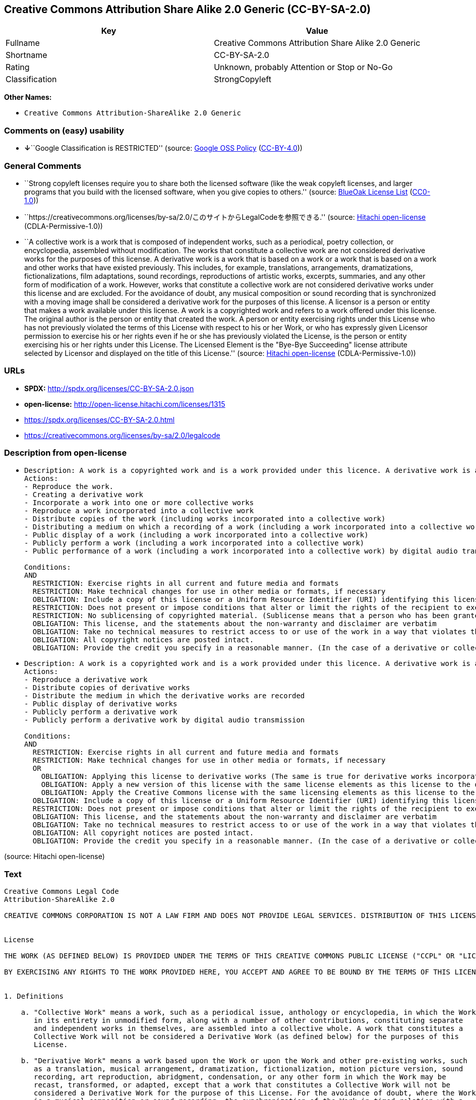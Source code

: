 == Creative Commons Attribution Share Alike 2.0 Generic (CC-BY-SA-2.0)

[cols=",",options="header",]
|===
|Key |Value
|Fullname |Creative Commons Attribution Share Alike 2.0 Generic
|Shortname |CC-BY-SA-2.0
|Rating |Unknown, probably Attention or Stop or No-Go
|Classification |StrongCopyleft
|===

*Other Names:*

* `Creative Commons Attribution-ShareAlike 2.0 Generic`

=== Comments on (easy) usability

* **↓**``Google Classification is RESTRICTED'' (source:
https://opensource.google.com/docs/thirdparty/licenses/[Google OSS
Policy]
(https://creativecommons.org/licenses/by/4.0/legalcode[CC-BY-4.0]))

=== General Comments

* ``Strong copyleft licenses require you to share both the licensed
software (like the weak copyleft licenses, and larger programs that you
build with the licensed software, when you give copies to others.''
(source: https://blueoakcouncil.org/copyleft[BlueOak License List]
(https://raw.githubusercontent.com/blueoakcouncil/blue-oak-list-npm-package/master/LICENSE[CC0-1.0]))
* ``https://creativecommons.org/licenses/by-sa/2.0/このサイトからLegalCodeを参照できる.''
(source: https://github.com/Hitachi/open-license[Hitachi open-license]
(CDLA-Permissive-1.0))
* ``A collective work is a work that is composed of independent works,
such as a periodical, poetry collection, or encyclopedia, assembled
without modification. The works that constitute a collective work are
not considered derivative works for the purposes of this license. A
derivative work is a work that is based on a work or a work that is
based on a work and other works that have existed previously. This
includes, for example, translations, arrangements, dramatizations,
fictionalizations, film adaptations, sound recordings, reproductions of
artistic works, excerpts, summaries, and any other form of modification
of a work. However, works that constitute a collective work are not
considered derivative works under this license and are excluded. For the
avoidance of doubt, any musical composition or sound recording that is
synchronized with a moving image shall be considered a derivative work
for the purposes of this license. A licensor is a person or entity that
makes a work available under this license. A work is a copyrighted work
and refers to a work offered under this license. The original author is
the person or entity that created the work. A person or entity
exercising rights under this License who has not previously violated the
terms of this License with respect to his or her Work, or who has
expressly given Licensor permission to exercise his or her rights even
if he or she has previously violated the License, is the person or
entity exercising his or her rights under this License. The Licensed
Element is the "Bye-Bye Succeeding" license attribute selected by
Licensor and displayed on the title of this License.'' (source:
https://github.com/Hitachi/open-license[Hitachi open-license]
(CDLA-Permissive-1.0))

=== URLs

* *SPDX:* http://spdx.org/licenses/CC-BY-SA-2.0.json
* *open-license:* http://open-license.hitachi.com/licenses/1315
* https://spdx.org/licenses/CC-BY-SA-2.0.html
* https://creativecommons.org/licenses/by-sa/2.0/legalcode

=== Description from open-license

* {blank}
+
....
Description: A work is a copyrighted work and is a work provided under this licence. A derivative work is a work that is based on a copyrighted work or a work that is based on a work and another work that has existed for some time. It includes, for example, translations, arrangements, dramatizations, fictionalizations, film adaptations, sound recordings, reproductions of artistic works, excerpts, summaries and any other form of modification of a work. However, works that constitute a collective work are not considered derivative works under this license and are excluded. For the avoidance of doubt, any music or sound recording that is synchronized with a moving image shall be considered a derivative work for the purposes of this license. A collective work is a work that is composed of independent works, such as periodicals, poetry collections, and encyclopedias, assembled without modification. The works that comprise a collective work shall not be considered derivative works under this license. A work that constitutes a collective work shall not be considered a derivative work under this license. The original author is the person or entity that created the work. A person or entity exercising rights under this License who has never previously violated the terms of this License with respect to his or her work, or who has expressly granted Licensor permission to exercise his or her rights in the past, even if he or she has previously violated the License.
Actions:
- Reproduce the work.
- Creating a derivative work
- Incorporate a work into one or more collective works
- Reproduce a work incorporated into a collective work
- Distribute copies of the work (including works incorporated into a collective work)
- Distributing a medium on which a recording of a work (including a work incorporated into a collective work) is made
- Public display of a work (including a work incorporated into a collective work)
- Publicly perform a work (including a work incorporated into a collective work)
- Public performance of a work (including a work incorporated into a collective work) by digital audio transmission

Conditions:
AND
  RESTRICTION: Exercise rights in all current and future media and formats
  RESTRICTION: Make technical changes for use in other media or formats, if necessary
  OBLIGATION: Include a copy of this license or a Uniform Resource Identifier (URI) identifying this license
  RESTRICTION: Does not present or impose conditions that alter or limit the rights of the recipient to exercise under this license
  RESTRICTION: No sublicensing of copyrighted material. (Sublicense means that a person who has been granted this license re-grants the license so granted to a third party.)
  OBLIGATION: This license, and the statements about the non-warranty and disclaimer are verbatim
  OBLIGATION: Take no technical measures to restrict access to or use of the work in a way that violates this license (The same is true for works incorporated into a collective work. However, this license does not extend to collective works that are different from the works under this license.)
  OBLIGATION: All copyright notices are posted intact.
  OBLIGATION: Provide the credit you specify in a reasonable manner. (In the case of a derivative or collective work, such credit shall appear at least where other similar credits appear, and in a manner that is at least as prominent as other similar credits. The name of the original author (or pseudonym, if applicable); ● The title of the work, if any; ● The URI, if any, that the licensor has listed for the work, to the extent reasonably practicable. However, this does not apply if no copyright notice or license information is mentioned. ● In the case of derivative works, credit for the use of the copyrighted work.)

....
* {blank}
+
....
Description: A work is a copyrighted work and is a work provided under this licence. A derivative work is a work that is based on a copyrighted work or a work that is based on a work and another work that has existed for some time. It includes, for example, translations, arrangements, dramatizations, fictionalizations, film adaptations, sound recordings, reproductions of artistic works, excerpts, summaries and any other form of modification of a work. However, works that constitute a collective work are not considered derivative works under this license and are excluded. For the avoidance of doubt, any music or sound recording that is synchronized with a moving image shall be considered a derivative work for the purposes of this license. A collective work is a work that is composed of independent works, such as periodicals, poetry collections, and encyclopedias, assembled without modification. The works that comprise a collective work shall not be considered derivative works under this license. A work that constitutes a collective work shall not be considered a derivative work under this license. The original author is the person or entity that created the work. A person or entity exercising rights under this License who has not previously violated the terms of this License with respect to his or her work, or who has expressly given Licensor permission to exercise his or her rights even if he or she has previously violated the License. The License Element is the license attribute, "Attribution-ShareAlike (BY-SA)," as selected by Licensor and displayed on the title of this License.
Actions:
- Reproduce a derivative work
- Distribute copies of derivative works
- Distribute the medium in which the derivative works are recorded
- Public display of derivative works
- Publicly perform a derivative work
- Publicly perform a derivative work by digital audio transmission

Conditions:
AND
  RESTRICTION: Exercise rights in all current and future media and formats
  RESTRICTION: Make technical changes for use in other media or formats, if necessary
  OR
    OBLIGATION: Applying this license to derivative works (The same is true for derivative works incorporated into a collective work. However, the license applicable to the derivative work does not affect a collective work that is different from the derivative work itself, which is subject to the license applicable to the derivative work.)
    OBLIGATION: Apply a new version of this license with the same license elements as this license to the derivative works. (The same is true for derivative works incorporated into a collective work. However, the license applicable to the derivative work does not affect a collective work that is different from the derivative work itself, which is subject to the license applicable to the derivative work.)
    OBLIGATION: Apply the Creative Commons license with the same licensing elements as this license to the derivative works. (The same is true for derivative works incorporated into a collective work. However, the license applicable to the derivative work does not affect a collective work that is different from the derivative work itself, which is subject to the license applicable to the derivative work.)
  OBLIGATION: Include a copy of this license or a Uniform Resource Identifier (URI) identifying this license
  RESTRICTION: Does not present or impose conditions that alter or limit the rights of the recipient to exercise under this license
  OBLIGATION: This license, and the statements about the non-warranty and disclaimer are verbatim
  OBLIGATION: Take no technical measures to restrict access to or use of the work in a way that violates this license (The same is true for works incorporated into a collective work. However, this license does not extend to collective works that are different from the works under this license.)
  OBLIGATION: All copyright notices are posted intact.
  OBLIGATION: Provide the credit you specify in a reasonable manner. (In the case of a derivative or collective work, such credit shall appear at least where other similar credits appear, and in a manner that is at least as prominent as other similar credits. The name of the original author (or pseudonym, if applicable); ● The title of the work, if any; ● The URI, if any, that the licensor has listed for the work, to the extent reasonably practicable. However, this does not apply if no copyright notice or license information is mentioned. ● In the case of derivative works, credit for the use of the copyrighted work.)

....

(source: Hitachi open-license)

=== Text

....
Creative Commons Legal Code
Attribution-ShareAlike 2.0

CREATIVE COMMONS CORPORATION IS NOT A LAW FIRM AND DOES NOT PROVIDE LEGAL SERVICES. DISTRIBUTION OF THIS LICENSE DOES NOT CREATE AN ATTORNEY-CLIENT RELATIONSHIP. CREATIVE COMMONS PROVIDES THIS INFORMATION ON AN "AS-IS" BASIS. CREATIVE COMMONS MAKES NO WARRANTIES REGARDING THE INFORMATION PROVIDED, AND DISCLAIMS LIABILITY FOR DAMAGES RESULTING FROM ITS USE.


License

THE WORK (AS DEFINED BELOW) IS PROVIDED UNDER THE TERMS OF THIS CREATIVE COMMONS PUBLIC LICENSE ("CCPL" OR "LICENSE"). THE WORK IS PROTECTED BY COPYRIGHT AND/OR OTHER APPLICABLE LAW. ANY USE OF THE WORK OTHER THAN AS AUTHORIZED UNDER THIS LICENSE OR COPYRIGHT LAW IS PROHIBITED.

BY EXERCISING ANY RIGHTS TO THE WORK PROVIDED HERE, YOU ACCEPT AND AGREE TO BE BOUND BY THE TERMS OF THIS LICENSE. THE LICENSOR GRANTS YOU THE RIGHTS CONTAINED HERE IN CONSIDERATION OF YOUR ACCEPTANCE OF SUCH TERMS AND CONDITIONS. 


1. Definitions

    a. "Collective Work" means a work, such as a periodical issue, anthology or encyclopedia, in which the Work 
       in its entirety in unmodified form, along with a number of other contributions, constituting separate 
       and independent works in themselves, are assembled into a collective whole. A work that constitutes a 
       Collective Work will not be considered a Derivative Work (as defined below) for the purposes of this 
       License.

    b. "Derivative Work" means a work based upon the Work or upon the Work and other pre-existing works, such 
       as a translation, musical arrangement, dramatization, fictionalization, motion picture version, sound 
       recording, art reproduction, abridgment, condensation, or any other form in which the Work may be 
       recast, transformed, or adapted, except that a work that constitutes a Collective Work will not be 
       considered a Derivative Work for the purpose of this License. For the avoidance of doubt, where the Work 
       is a musical composition or sound recording, the synchronization of the Work in timed-relation with a 
       moving image ("synching") will be considered a Derivative Work for the purpose of this License.

    c. "Licensor" means the individual or entity that offers the Work under the terms of this License.

    d. "Original Author" means the individual or entity who created the Work.

    e. "Work" means the copyrightable work of authorship offered under the terms of this License.

    f. "You" means an individual or entity exercising rights under this License who has not previously violated 
       the terms of this License with respect to the Work, or who has received express permission from the 
       Licensor to exercise rights under this License despite a previous violation.

    g. "License Elements" means the following high-level license attributes as selected by Licensor and 
       indicated in the title of this License: Attribution, ShareAlike.

2. Fair Use Rights. Nothing in this license is intended to reduce, limit, or restrict any rights arising from fair use, first sale or other limitations on the exclusive rights of the copyright owner under copyright law or other applicable laws.

3. License Grant. Subject to the terms and conditions of this License, Licensor hereby grants You a worldwide, royalty-free, non-exclusive, perpetual (for the duration of the applicable copyright) license to exercise the rights in the Work as stated below:

    a. to reproduce the Work, to incorporate the Work into one or more Collective Works, and to reproduce 
       the Work as incorporated in the Collective Works;

    b. to create and reproduce Derivative Works;

    c. to distribute copies or phonorecords of, display publicly, perform publicly, and perform publicly 
       by means of a digital audio transmission the Work including as incorporated in Collective Works;

    d. to distribute copies or phonorecords of, display publicly, perform publicly, and perform publicly 
       by means of a digital audio transmission Derivative Works.

    e. For the avoidance of doubt, where the work is a musical composition:

         i. Performance Royalties Under Blanket Licenses. Licensor waives the exclusive right to collect, 
            whether individually or via a performance rights society (e.g. ASCAP, BMI, SESAC), royalties 
            for the public performance or public digital performance (e.g. webcast) of the Work.

        ii. Mechanical Rights and Statutory Royalties. Licensor waives the exclusive right to collect, 
            whether individually or via a music rights society or designated agent (e.g. Harry Fox Agency), 
            royalties for any phonorecord You create from the Work ("cover version") and distribute, 
            subject to the compulsory license created by 17 USC Section 115 of the US Copyright Act (or 
            the equivalent in other jurisdictions).

    f. Webcasting Rights and Statutory Royalties. For the avoidance of doubt, where the Work is a sound 
       recording, Licensor waives the exclusive right to collect, whether individually or 
       via a performance-rights society (e.g. SoundExchange), royalties for the public digital performance 
       (e.g. webcast) of the Work, subject to the compulsory license created by 17 USC Section 114 of 
       the US Copyright Act (or the equivalent in other jurisdictions).

The above rights may be exercised in all media and formats whether now known or hereafter devised. The above rights include the right to make such modifications as are technically necessary to exercise the rights in other media and formats. All rights not expressly granted by Licensor are hereby reserved.

4. Restrictions.The license granted in Section 3 above is expressly made subject to and limited by the following restrictions:

    a. You may distribute, publicly display, publicly perform, or publicly digitally perform the Work only 
       under the terms of this License, and You must include a copy of, or the Uniform Resource Identifier for, 
       this License with every copy or phonorecord of the Work You distribute, publicly display, publicly 
       perform, or publicly digitally perform. You may not offer or impose any terms on the Work that alter 
       or restrict the terms of this License or the recipients' exercise of the rights granted hereunder. 
       You may not sublicense the Work. You must keep intact all notices that refer to this License and 
       to the disclaimer of warranties. You may not distribute, publicly display, publicly perform, 
       or publicly digitally perform the Work with any technological measures that control access or use 
       of the Work in a manner inconsistent with the terms of this License Agreement. The above applies 
       to the Work as incorporated in a Collective Work, but this does not require the Collective Work 
       apart from the Work itself to be made subject to the terms of this License. If You create a Collective 
       Work, upon notice from any Licensor You must, to the extent practicable, remove from the Collective Work 
       any reference to such Licensor or the Original Author, as requested. If You create a Derivative Work, 
       upon notice from any Licensor You must, to the extent practicable, remove from the Derivative Work 
       any reference to such Licensor or the Original Author, as requested.

    b. You may distribute, publicly display, publicly perform, or publicly digitally perform a Derivative Work 
       only under the terms of this License, a later version of this License with the same License Elements 
       as this License, or a Creative Commons iCommons license that contains the same License Elements 
       as this License (e.g. Attribution-ShareAlike 2.0 Japan). You must include a copy of, or the Uniform 
       Resource Identifier for, this License or other license specified in the previous sentence with every 
       copy or phonorecord of each Derivative Work You distribute, publicly display, publicly perform, 
       or publicly digitally perform. You may not offer or impose any terms on the Derivative Works that 
       alter or restrict the terms of this License or the recipients' exercise of the rights granted hereunder, 
       and You must keep intact all notices that refer to this License and to the disclaimer of warranties. 
       You may not distribute, publicly display, publicly perform, or publicly digitally perform the Derivative 
       Work with any technological measures that control access or use of the Work in a manner inconsistent 
       with the terms of this License Agreement. The above applies to the Derivative Work as incorporated 
       in a Collective Work, but this does not require the Collective Work apart from the Derivative Work 
       itself to be made subject to the terms of this License.

    c. If you distribute, publicly display, publicly perform, or publicly digitally perform the Work or any 
       Derivative Works or Collective Works, You must keep intact all copyright notices for the Work and give 
       the Original Author credit reasonable to the medium or means You are utilizing by conveying the name 
       (or pseudonym if applicable) of the Original Author if supplied; the title of the Work if supplied; 
       to the extent reasonably practicable, the Uniform Resource Identifier, if any, that Licensor specifies 
       to be associated with the Work, unless such URI does not refer to the copyright notice or licensing 
       information for the Work; and in the case of a Derivative Work, a credit identifying the use of the Work 
       in the Derivative Work (e.g., "French translation of the Work by Original Author," or "Screenplay based 
       on original Work by Original Author"). Such credit may be implemented in any reasonable manner; 
       provided, however, that in the case of a Derivative Work or Collective Work, at a minimum such credit 
       will appear where any other comparable authorship credit appears and in a manner at least as prominent 
       as such other comparable authorship credit.

5. Representations, Warranties and Disclaimer

UNLESS OTHERWISE AGREED TO BY THE PARTIES IN WRITING, LICENSOR OFFERS THE WORK AS-IS AND MAKES NO REPRESENTATIONS OR WARRANTIES OF ANY KIND CONCERNING THE MATERIALS, EXPRESS, IMPLIED, STATUTORY OR OTHERWISE, INCLUDING, WITHOUT LIMITATION, WARRANTIES OF TITLE, MERCHANTIBILITY, FITNESS FOR A PARTICULAR PURPOSE, NONINFRINGEMENT, OR THE ABSENCE OF LATENT OR OTHER DEFECTS, ACCURACY, OR THE PRESENCE OF ABSENCE OF ERRORS, WHETHER OR NOT DISCOVERABLE. SOME JURISDICTIONS DO NOT ALLOW THE EXCLUSION OF IMPLIED WARRANTIES, SO SUCH EXCLUSION MAY NOT APPLY TO YOU.

6. Limitation on Liability. EXCEPT TO THE EXTENT REQUIRED BY APPLICABLE LAW, IN NO EVENT WILL LICENSOR BE LIABLE TO YOU ON ANY LEGAL THEORY FOR ANY SPECIAL, INCIDENTAL, CONSEQUENTIAL, PUNITIVE OR EXEMPLARY DAMAGES ARISING OUT OF THIS LICENSE OR THE USE OF THE WORK, EVEN IF LICENSOR HAS BEEN ADVISED OF THE POSSIBILITY OF SUCH DAMAGES.

7. Termination

    a. This License and the rights granted hereunder will terminate automatically upon any breach by You 
       of the terms of this License. Individuals or entities who have received Derivative Works or Collective 
       Works from You under this License, however, will not have their licenses terminated provided 
       such individuals or entities remain in full compliance with those licenses. Sections 1, 2, 5, 6, 7, 
       and 8 will survive any termination of this License.

    b. Subject to the above terms and conditions, the license granted here is perpetual (for the duration 
       of the applicable copyright in the Work). Notwithstanding the above, Licensor reserves the right 
       to release the Work under different license terms or to stop distributing the Work at any time; 
       provided, however that any such election will not serve to withdraw this License (or any other license 
       that has been, or is required to be, granted under the terms of this License), and this License will 
       continue in full force and effect unless terminated as stated above.

8. Miscellaneous

    a. Each time You distribute or publicly digitally perform the Work or a Collective Work, the Licensor 
       offers to the recipient a license to the Work on the same terms and conditions as the license granted 
       to You under this License.

    b. Each time You distribute or publicly digitally perform a Derivative Work, Licensor offers to 
       the recipient a license to the original Work on the same terms and conditions as the license granted 
       to You under this License.

    c. If any provision of this License is invalid or unenforceable under applicable law, it shall not affect 
       the validity or enforceability of the remainder of the terms of this License, and without further action 
       by the parties to this agreement, such provision shall be reformed to the minimum extent necessary 
       to make such provision valid and enforceable.

    d. No term or provision of this License shall be deemed waived and no breach consented to unless such 
       waiver or consent shall be in writing and signed by the party to be charged with such waiver or consent.

    e. This License constitutes the entire agreement between the parties with respect to the Work licensed 
       here. There are no understandings, agreements or representations with respect to the Work not specified 
       here. Licensor shall not be bound by any additional provisions that may appear in any communication 
       from You. This License may not be modified without the mutual written agreement of the Licensor and You.


Creative Commons is not a party to this License, and makes no warranty whatsoever in connection with the Work. Creative Commons will not be liable to You or any party on any legal theory for any damages whatsoever, including without limitation any general, special, incidental or consequential damages arising in connection to this license. Notwithstanding the foregoing two (2) sentences, if Creative Commons has expressly identified itself as the Licensor hereunder, it shall have all rights and obligations of Licensor.

Except for the limited purpose of indicating to the public that the Work is licensed under the CCPL, neither party will use the trademark "Creative Commons" or any related trademark or logo of Creative Commons without the prior written consent of Creative Commons. Any permitted use will be in compliance with Creative Commons' then-current trademark usage guidelines, as may be published on its website or otherwise made available upon request from time to time.

Creative Commons may be contacted at https://creativecommons.org/.
....

'''''

=== Raw Data

==== Facts

* LicenseName
* https://blueoakcouncil.org/copyleft[BlueOak License List]
(https://raw.githubusercontent.com/blueoakcouncil/blue-oak-list-npm-package/master/LICENSE[CC0-1.0])
* https://opensource.google.com/docs/thirdparty/licenses/[Google OSS
Policy]
(https://creativecommons.org/licenses/by/4.0/legalcode[CC-BY-4.0])
* https://github.com/Hitachi/open-license[Hitachi open-license]
(CDLA-Permissive-1.0)
* https://spdx.org/licenses/CC-BY-SA-2.0.html[SPDX] (all data [in this
repository] is generated)

==== Raw JSON

....
{
    "__impliedNames": [
        "CC-BY-SA-2.0",
        "Creative Commons Attribution Share Alike 2.0 Generic",
        "Creative Commons Attribution-ShareAlike 2.0 Generic"
    ],
    "__impliedId": "CC-BY-SA-2.0",
    "__impliedAmbiguousNames": [
        "Creative Commons Attribution Share Alike"
    ],
    "__impliedComments": [
        [
            "BlueOak License List",
            [
                "Strong copyleft licenses require you to share both the licensed software (like the weak copyleft licenses, and larger programs that you build with the licensed software, when you give copies to others."
            ]
        ],
        [
            "Hitachi open-license",
            [
                "https://creativecommons.org/licenses/by-sa/2.0/このサイトからLegalCodeを参照できる.",
                "A collective work is a work that is composed of independent works, such as a periodical, poetry collection, or encyclopedia, assembled without modification. The works that constitute a collective work are not considered derivative works for the purposes of this license. A derivative work is a work that is based on a work or a work that is based on a work and other works that have existed previously. This includes, for example, translations, arrangements, dramatizations, fictionalizations, film adaptations, sound recordings, reproductions of artistic works, excerpts, summaries, and any other form of modification of a work. However, works that constitute a collective work are not considered derivative works under this license and are excluded. For the avoidance of doubt, any musical composition or sound recording that is synchronized with a moving image shall be considered a derivative work for the purposes of this license. A licensor is a person or entity that makes a work available under this license. A work is a copyrighted work and refers to a work offered under this license. The original author is the person or entity that created the work. A person or entity exercising rights under this License who has not previously violated the terms of this License with respect to his or her Work, or who has expressly given Licensor permission to exercise his or her rights even if he or she has previously violated the License, is the person or entity exercising his or her rights under this License. The Licensed Element is the \"Bye-Bye Succeeding\" license attribute selected by Licensor and displayed on the title of this License."
            ]
        ]
    ],
    "facts": {
        "LicenseName": {
            "implications": {
                "__impliedNames": [
                    "CC-BY-SA-2.0"
                ],
                "__impliedId": "CC-BY-SA-2.0"
            },
            "shortname": "CC-BY-SA-2.0",
            "otherNames": []
        },
        "SPDX": {
            "isSPDXLicenseDeprecated": false,
            "spdxFullName": "Creative Commons Attribution Share Alike 2.0 Generic",
            "spdxDetailsURL": "http://spdx.org/licenses/CC-BY-SA-2.0.json",
            "_sourceURL": "https://spdx.org/licenses/CC-BY-SA-2.0.html",
            "spdxLicIsOSIApproved": false,
            "spdxSeeAlso": [
                "https://creativecommons.org/licenses/by-sa/2.0/legalcode"
            ],
            "_implications": {
                "__impliedNames": [
                    "CC-BY-SA-2.0",
                    "Creative Commons Attribution Share Alike 2.0 Generic"
                ],
                "__impliedId": "CC-BY-SA-2.0",
                "__isOsiApproved": false,
                "__impliedURLs": [
                    [
                        "SPDX",
                        "http://spdx.org/licenses/CC-BY-SA-2.0.json"
                    ],
                    [
                        null,
                        "https://creativecommons.org/licenses/by-sa/2.0/legalcode"
                    ]
                ]
            },
            "spdxLicenseId": "CC-BY-SA-2.0"
        },
        "Hitachi open-license": {
            "summary": "https://creativecommons.org/licenses/by-sa/2.0/このサイトからLegalCodeを参照できる.",
            "notices": [
                {
                    "content": "No rights arising from fair use, exhaustion of rights, or restrictions by copyright law or the exclusive rights of the copyright holder under applicable law will be diminished or limited by this license."
                },
                {
                    "content": "No waiver of any of the provisions of this license, in whole or in part, or acceptance of any breach thereof may be made unless it is in writing and signed by the party responsible for pursuing such waiver or acceptance."
                },
                {
                    "content": "The invalidity or unenforceability of any provision of such license under applicable law shall not affect the validity or enforceability of any other part of such license. Without further action by the parties in this regard, the provision shall be amended to the minimum extent necessary to make it valid and enforceable."
                },
                {
                    "content": "This license will continue for the duration of the applicable copyright for as long as you comply with this license. Notwithstanding the foregoing, the Licensor reserves the right to release the Work under a different license or to discontinue distribution of the Work. The exercise of such right by the Licensor shall not terminate the rights granted by this License."
                },
                {
                    "content": "Any violation of this license shall automatically terminate all rights under this license. However, the obligations of the offending party under this license and the license to the person or entity receiving the derivative or collective work distributed by the offending party shall remain in force."
                },
                {
                    "content": "Under no legal theory shall Licensor be liable for any special, incidental, consequential, or punitive damages arising out of this license or use of the Works, even if Licensor has been advised of the possibility of such damages, unless otherwise ordered by applicable law. It shall not pursue responsibility."
                },
                {
                    "content": "the work is provided by licensor \"as-is\" and without warranty of any kind, whether express, implied, statutory or otherwise, unless otherwise agreed to in writing. the warranties herein include, but are not limited to, warranties of title, commercial availability, fitness for a particular purpose, and non-infringement, for any cause whatsoever, regardless of the cause of the damage caused.",
                    "description": "There is no guarantee."
                },
                {
                    "content": "If requested by the licensor, references to the licensor or original author will be removed from the collective or derivative works to the extent practicable."
                },
                {
                    "content": "All rights not expressly granted by the Licensor are reserved."
                },
                {
                    "content": "If the work is a sound recording, the licensor waives the right to collect royalties for digitizing and publicly performing the work pursuant to a license under Section 114 of the U.S. Copyright Act (or its equivalent in other jurisdictions)."
                },
                {
                    "content": "If the work is a musical composition, the licensor waives the right to collect royalties on the public performance of the work, or on the public performance of the work in digital form, as in a webcast. Licensor also waives the right to collect royalties for the media and distribution of sound recordings (so-called cover versions) made from the work pursuant to a license under Section 115 of the Copyright Act (or its equivalent in other jurisdictions)."
                },
                {
                    "content": "This license is the final and exclusive agreement with respect to the Work and there is no other agreement. This license may not be modified without mutual written agreement between Licensor and the Licensee."
                }
            ],
            "_sourceURL": "http://open-license.hitachi.com/licenses/1315",
            "content": "Creative Commons Legal Code\nAttribution-ShareAlike 2.0\n\nCREATIVE COMMONS CORPORATION IS NOT A LAW FIRM AND DOES NOT PROVIDE LEGAL SERVICES. DISTRIBUTION OF THIS LICENSE DOES NOT CREATE AN ATTORNEY-CLIENT RELATIONSHIP. CREATIVE COMMONS PROVIDES THIS INFORMATION ON AN \"AS-IS\" BASIS. CREATIVE COMMONS MAKES NO WARRANTIES REGARDING THE INFORMATION PROVIDED, AND DISCLAIMS LIABILITY FOR DAMAGES RESULTING FROM ITS USE.\n\n\nLicense\n\nTHE WORK (AS DEFINED BELOW) IS PROVIDED UNDER THE TERMS OF THIS CREATIVE COMMONS PUBLIC LICENSE (\"CCPL\" OR \"LICENSE\"). THE WORK IS PROTECTED BY COPYRIGHT AND/OR OTHER APPLICABLE LAW. ANY USE OF THE WORK OTHER THAN AS AUTHORIZED UNDER THIS LICENSE OR COPYRIGHT LAW IS PROHIBITED.\n\nBY EXERCISING ANY RIGHTS TO THE WORK PROVIDED HERE, YOU ACCEPT AND AGREE TO BE BOUND BY THE TERMS OF THIS LICENSE. THE LICENSOR GRANTS YOU THE RIGHTS CONTAINED HERE IN CONSIDERATION OF YOUR ACCEPTANCE OF SUCH TERMS AND CONDITIONS. \n\n\n1. Definitions\n\n    a. \"Collective Work\" means a work, such as a periodical issue, anthology or encyclopedia, in which the Work \n       in its entirety in unmodified form, along with a number of other contributions, constituting separate \n       and independent works in themselves, are assembled into a collective whole. A work that constitutes a \n       Collective Work will not be considered a Derivative Work (as defined below) for the purposes of this \n       License.\n\n    b. \"Derivative Work\" means a work based upon the Work or upon the Work and other pre-existing works, such \n       as a translation, musical arrangement, dramatization, fictionalization, motion picture version, sound \n       recording, art reproduction, abridgment, condensation, or any other form in which the Work may be \n       recast, transformed, or adapted, except that a work that constitutes a Collective Work will not be \n       considered a Derivative Work for the purpose of this License. For the avoidance of doubt, where the Work \n       is a musical composition or sound recording, the synchronization of the Work in timed-relation with a \n       moving image (\"synching\") will be considered a Derivative Work for the purpose of this License.\n\n    c. \"Licensor\" means the individual or entity that offers the Work under the terms of this License.\n\n    d. \"Original Author\" means the individual or entity who created the Work.\n\n    e. \"Work\" means the copyrightable work of authorship offered under the terms of this License.\n\n    f. \"You\" means an individual or entity exercising rights under this License who has not previously violated \n       the terms of this License with respect to the Work, or who has received express permission from the \n       Licensor to exercise rights under this License despite a previous violation.\n\n    g. \"License Elements\" means the following high-level license attributes as selected by Licensor and \n       indicated in the title of this License: Attribution, ShareAlike.\n\n2. Fair Use Rights. Nothing in this license is intended to reduce, limit, or restrict any rights arising from fair use, first sale or other limitations on the exclusive rights of the copyright owner under copyright law or other applicable laws.\n\n3. License Grant. Subject to the terms and conditions of this License, Licensor hereby grants You a worldwide, royalty-free, non-exclusive, perpetual (for the duration of the applicable copyright) license to exercise the rights in the Work as stated below:\n\n    a. to reproduce the Work, to incorporate the Work into one or more Collective Works, and to reproduce \n       the Work as incorporated in the Collective Works;\n\n    b. to create and reproduce Derivative Works;\n\n    c. to distribute copies or phonorecords of, display publicly, perform publicly, and perform publicly \n       by means of a digital audio transmission the Work including as incorporated in Collective Works;\n\n    d. to distribute copies or phonorecords of, display publicly, perform publicly, and perform publicly \n       by means of a digital audio transmission Derivative Works.\n\n    e. For the avoidance of doubt, where the work is a musical composition:\n\n         i. Performance Royalties Under Blanket Licenses. Licensor waives the exclusive right to collect, \n            whether individually or via a performance rights society (e.g. ASCAP, BMI, SESAC), royalties \n            for the public performance or public digital performance (e.g. webcast) of the Work.\n\n        ii. Mechanical Rights and Statutory Royalties. Licensor waives the exclusive right to collect, \n            whether individually or via a music rights society or designated agent (e.g. Harry Fox Agency), \n            royalties for any phonorecord You create from the Work (\"cover version\") and distribute, \n            subject to the compulsory license created by 17 USC Section 115 of the US Copyright Act (or \n            the equivalent in other jurisdictions).\n\n    f. Webcasting Rights and Statutory Royalties. For the avoidance of doubt, where the Work is a sound \n       recording, Licensor waives the exclusive right to collect, whether individually or \n       via a performance-rights society (e.g. SoundExchange), royalties for the public digital performance \n       (e.g. webcast) of the Work, subject to the compulsory license created by 17 USC Section 114 of \n       the US Copyright Act (or the equivalent in other jurisdictions).\n\nThe above rights may be exercised in all media and formats whether now known or hereafter devised. The above rights include the right to make such modifications as are technically necessary to exercise the rights in other media and formats. All rights not expressly granted by Licensor are hereby reserved.\n\n4. Restrictions.The license granted in Section 3 above is expressly made subject to and limited by the following restrictions:\n\n    a. You may distribute, publicly display, publicly perform, or publicly digitally perform the Work only \n       under the terms of this License, and You must include a copy of, or the Uniform Resource Identifier for, \n       this License with every copy or phonorecord of the Work You distribute, publicly display, publicly \n       perform, or publicly digitally perform. You may not offer or impose any terms on the Work that alter \n       or restrict the terms of this License or the recipients' exercise of the rights granted hereunder. \n       You may not sublicense the Work. You must keep intact all notices that refer to this License and \n       to the disclaimer of warranties. You may not distribute, publicly display, publicly perform, \n       or publicly digitally perform the Work with any technological measures that control access or use \n       of the Work in a manner inconsistent with the terms of this License Agreement. The above applies \n       to the Work as incorporated in a Collective Work, but this does not require the Collective Work \n       apart from the Work itself to be made subject to the terms of this License. If You create a Collective \n       Work, upon notice from any Licensor You must, to the extent practicable, remove from the Collective Work \n       any reference to such Licensor or the Original Author, as requested. If You create a Derivative Work, \n       upon notice from any Licensor You must, to the extent practicable, remove from the Derivative Work \n       any reference to such Licensor or the Original Author, as requested.\n\n    b. You may distribute, publicly display, publicly perform, or publicly digitally perform a Derivative Work \n       only under the terms of this License, a later version of this License with the same License Elements \n       as this License, or a Creative Commons iCommons license that contains the same License Elements \n       as this License (e.g. Attribution-ShareAlike 2.0 Japan). You must include a copy of, or the Uniform \n       Resource Identifier for, this License or other license specified in the previous sentence with every \n       copy or phonorecord of each Derivative Work You distribute, publicly display, publicly perform, \n       or publicly digitally perform. You may not offer or impose any terms on the Derivative Works that \n       alter or restrict the terms of this License or the recipients' exercise of the rights granted hereunder, \n       and You must keep intact all notices that refer to this License and to the disclaimer of warranties. \n       You may not distribute, publicly display, publicly perform, or publicly digitally perform the Derivative \n       Work with any technological measures that control access or use of the Work in a manner inconsistent \n       with the terms of this License Agreement. The above applies to the Derivative Work as incorporated \n       in a Collective Work, but this does not require the Collective Work apart from the Derivative Work \n       itself to be made subject to the terms of this License.\n\n    c. If you distribute, publicly display, publicly perform, or publicly digitally perform the Work or any \n       Derivative Works or Collective Works, You must keep intact all copyright notices for the Work and give \n       the Original Author credit reasonable to the medium or means You are utilizing by conveying the name \n       (or pseudonym if applicable) of the Original Author if supplied; the title of the Work if supplied; \n       to the extent reasonably practicable, the Uniform Resource Identifier, if any, that Licensor specifies \n       to be associated with the Work, unless such URI does not refer to the copyright notice or licensing \n       information for the Work; and in the case of a Derivative Work, a credit identifying the use of the Work \n       in the Derivative Work (e.g., \"French translation of the Work by Original Author,\" or \"Screenplay based \n       on original Work by Original Author\"). Such credit may be implemented in any reasonable manner; \n       provided, however, that in the case of a Derivative Work or Collective Work, at a minimum such credit \n       will appear where any other comparable authorship credit appears and in a manner at least as prominent \n       as such other comparable authorship credit.\n\n5. Representations, Warranties and Disclaimer\n\nUNLESS OTHERWISE AGREED TO BY THE PARTIES IN WRITING, LICENSOR OFFERS THE WORK AS-IS AND MAKES NO REPRESENTATIONS OR WARRANTIES OF ANY KIND CONCERNING THE MATERIALS, EXPRESS, IMPLIED, STATUTORY OR OTHERWISE, INCLUDING, WITHOUT LIMITATION, WARRANTIES OF TITLE, MERCHANTIBILITY, FITNESS FOR A PARTICULAR PURPOSE, NONINFRINGEMENT, OR THE ABSENCE OF LATENT OR OTHER DEFECTS, ACCURACY, OR THE PRESENCE OF ABSENCE OF ERRORS, WHETHER OR NOT DISCOVERABLE. SOME JURISDICTIONS DO NOT ALLOW THE EXCLUSION OF IMPLIED WARRANTIES, SO SUCH EXCLUSION MAY NOT APPLY TO YOU.\n\n6. Limitation on Liability. EXCEPT TO THE EXTENT REQUIRED BY APPLICABLE LAW, IN NO EVENT WILL LICENSOR BE LIABLE TO YOU ON ANY LEGAL THEORY FOR ANY SPECIAL, INCIDENTAL, CONSEQUENTIAL, PUNITIVE OR EXEMPLARY DAMAGES ARISING OUT OF THIS LICENSE OR THE USE OF THE WORK, EVEN IF LICENSOR HAS BEEN ADVISED OF THE POSSIBILITY OF SUCH DAMAGES.\n\n7. Termination\n\n    a. This License and the rights granted hereunder will terminate automatically upon any breach by You \n       of the terms of this License. Individuals or entities who have received Derivative Works or Collective \n       Works from You under this License, however, will not have their licenses terminated provided \n       such individuals or entities remain in full compliance with those licenses. Sections 1, 2, 5, 6, 7, \n       and 8 will survive any termination of this License.\n\n    b. Subject to the above terms and conditions, the license granted here is perpetual (for the duration \n       of the applicable copyright in the Work). Notwithstanding the above, Licensor reserves the right \n       to release the Work under different license terms or to stop distributing the Work at any time; \n       provided, however that any such election will not serve to withdraw this License (or any other license \n       that has been, or is required to be, granted under the terms of this License), and this License will \n       continue in full force and effect unless terminated as stated above.\n\n8. Miscellaneous\n\n    a. Each time You distribute or publicly digitally perform the Work or a Collective Work, the Licensor \n       offers to the recipient a license to the Work on the same terms and conditions as the license granted \n       to You under this License.\n\n    b. Each time You distribute or publicly digitally perform a Derivative Work, Licensor offers to \n       the recipient a license to the original Work on the same terms and conditions as the license granted \n       to You under this License.\n\n    c. If any provision of this License is invalid or unenforceable under applicable law, it shall not affect \n       the validity or enforceability of the remainder of the terms of this License, and without further action \n       by the parties to this agreement, such provision shall be reformed to the minimum extent necessary \n       to make such provision valid and enforceable.\n\n    d. No term or provision of this License shall be deemed waived and no breach consented to unless such \n       waiver or consent shall be in writing and signed by the party to be charged with such waiver or consent.\n\n    e. This License constitutes the entire agreement between the parties with respect to the Work licensed \n       here. There are no understandings, agreements or representations with respect to the Work not specified \n       here. Licensor shall not be bound by any additional provisions that may appear in any communication \n       from You. This License may not be modified without the mutual written agreement of the Licensor and You.\n\n\nCreative Commons is not a party to this License, and makes no warranty whatsoever in connection with the Work. Creative Commons will not be liable to You or any party on any legal theory for any damages whatsoever, including without limitation any general, special, incidental or consequential damages arising in connection to this license. Notwithstanding the foregoing two (2) sentences, if Creative Commons has expressly identified itself as the Licensor hereunder, it shall have all rights and obligations of Licensor.\n\nExcept for the limited purpose of indicating to the public that the Work is licensed under the CCPL, neither party will use the trademark \"Creative Commons\" or any related trademark or logo of Creative Commons without the prior written consent of Creative Commons. Any permitted use will be in compliance with Creative Commons' then-current trademark usage guidelines, as may be published on its website or otherwise made available upon request from time to time.\n\nCreative Commons may be contacted at https://creativecommons.org/.",
            "name": "Creative Commons Attribution-ShareAlike 2.0 Generic",
            "permissions": [
                {
                    "actions": [
                        {
                            "name": "Reproduce the work."
                        },
                        {
                            "name": "Creating a derivative work"
                        },
                        {
                            "name": "Incorporate a work into one or more collective works"
                        },
                        {
                            "name": "Reproduce a work incorporated into a collective work"
                        },
                        {
                            "name": "Distribute copies of the work (including works incorporated into a collective work)"
                        },
                        {
                            "name": "Distributing a medium on which a recording of a work (including a work incorporated into a collective work) is made"
                        },
                        {
                            "name": "Public display of a work (including a work incorporated into a collective work)"
                        },
                        {
                            "name": "Publicly perform a work (including a work incorporated into a collective work)"
                        },
                        {
                            "name": "Public performance of a work (including a work incorporated into a collective work) by digital audio transmission"
                        }
                    ],
                    "_str": "Description: A work is a copyrighted work and is a work provided under this licence. A derivative work is a work that is based on a copyrighted work or a work that is based on a work and another work that has existed for some time. It includes, for example, translations, arrangements, dramatizations, fictionalizations, film adaptations, sound recordings, reproductions of artistic works, excerpts, summaries and any other form of modification of a work. However, works that constitute a collective work are not considered derivative works under this license and are excluded. For the avoidance of doubt, any music or sound recording that is synchronized with a moving image shall be considered a derivative work for the purposes of this license. A collective work is a work that is composed of independent works, such as periodicals, poetry collections, and encyclopedias, assembled without modification. The works that comprise a collective work shall not be considered derivative works under this license. A work that constitutes a collective work shall not be considered a derivative work under this license. The original author is the person or entity that created the work. A person or entity exercising rights under this License who has never previously violated the terms of this License with respect to his or her work, or who has expressly granted Licensor permission to exercise his or her rights in the past, even if he or she has previously violated the License.\nActions:\n- Reproduce the work.\n- Creating a derivative work\n- Incorporate a work into one or more collective works\n- Reproduce a work incorporated into a collective work\n- Distribute copies of the work (including works incorporated into a collective work)\n- Distributing a medium on which a recording of a work (including a work incorporated into a collective work) is made\n- Public display of a work (including a work incorporated into a collective work)\n- Publicly perform a work (including a work incorporated into a collective work)\n- Public performance of a work (including a work incorporated into a collective work) by digital audio transmission\n\nConditions:\nAND\n  RESTRICTION: Exercise rights in all current and future media and formats\n  RESTRICTION: Make technical changes for use in other media or formats, if necessary\n  OBLIGATION: Include a copy of this license or a Uniform Resource Identifier (URI) identifying this license\n  RESTRICTION: Does not present or impose conditions that alter or limit the rights of the recipient to exercise under this license\n  RESTRICTION: No sublicensing of copyrighted material. (Sublicense means that a person who has been granted this license re-grants the license so granted to a third party.)\n  OBLIGATION: This license, and the statements about the non-warranty and disclaimer are verbatim\n  OBLIGATION: Take no technical measures to restrict access to or use of the work in a way that violates this license (The same is true for works incorporated into a collective work. However, this license does not extend to collective works that are different from the works under this license.)\n  OBLIGATION: All copyright notices are posted intact.\n  OBLIGATION: Provide the credit you specify in a reasonable manner. (In the case of a derivative or collective work, such credit shall appear at least where other similar credits appear, and in a manner that is at least as prominent as other similar credits. The name of the original author (or pseudonym, if applicable); ● The title of the work, if any; ● The URI, if any, that the licensor has listed for the work, to the extent reasonably practicable. However, this does not apply if no copyright notice or license information is mentioned. ● In the case of derivative works, credit for the use of the copyrighted work.)\n\n",
                    "conditions": {
                        "AND": [
                            {
                                "name": "Exercise rights in all current and future media and formats",
                                "type": "RESTRICTION"
                            },
                            {
                                "name": "Make technical changes for use in other media or formats, if necessary",
                                "type": "RESTRICTION"
                            },
                            {
                                "name": "Include a copy of this license or a Uniform Resource Identifier (URI) identifying this license",
                                "type": "OBLIGATION"
                            },
                            {
                                "name": "Does not present or impose conditions that alter or limit the rights of the recipient to exercise under this license",
                                "type": "RESTRICTION"
                            },
                            {
                                "name": "No sublicensing of copyrighted material.",
                                "type": "RESTRICTION",
                                "description": "Sublicense means that a person who has been granted this license re-grants the license so granted to a third party."
                            },
                            {
                                "name": "This license, and the statements about the non-warranty and disclaimer are verbatim",
                                "type": "OBLIGATION"
                            },
                            {
                                "name": "Take no technical measures to restrict access to or use of the work in a way that violates this license",
                                "type": "OBLIGATION",
                                "description": "The same is true for works incorporated into a collective work. However, this license does not extend to collective works that are different from the works under this license."
                            },
                            {
                                "name": "All copyright notices are posted intact.",
                                "type": "OBLIGATION"
                            },
                            {
                                "name": "Provide the credit you specify in a reasonable manner.",
                                "type": "OBLIGATION",
                                "description": "In the case of a derivative or collective work, such credit shall appear at least where other similar credits appear, and in a manner that is at least as prominent as other similar credits. The name of the original author (or pseudonym, if applicable); ● The title of the work, if any; ● The URI, if any, that the licensor has listed for the work, to the extent reasonably practicable. However, this does not apply if no copyright notice or license information is mentioned. ● In the case of derivative works, credit for the use of the copyrighted work."
                            }
                        ]
                    },
                    "description": "A work is a copyrighted work and is a work provided under this licence. A derivative work is a work that is based on a copyrighted work or a work that is based on a work and another work that has existed for some time. It includes, for example, translations, arrangements, dramatizations, fictionalizations, film adaptations, sound recordings, reproductions of artistic works, excerpts, summaries and any other form of modification of a work. However, works that constitute a collective work are not considered derivative works under this license and are excluded. For the avoidance of doubt, any music or sound recording that is synchronized with a moving image shall be considered a derivative work for the purposes of this license. A collective work is a work that is composed of independent works, such as periodicals, poetry collections, and encyclopedias, assembled without modification. The works that comprise a collective work shall not be considered derivative works under this license. A work that constitutes a collective work shall not be considered a derivative work under this license. The original author is the person or entity that created the work. A person or entity exercising rights under this License who has never previously violated the terms of this License with respect to his or her work, or who has expressly granted Licensor permission to exercise his or her rights in the past, even if he or she has previously violated the License."
                },
                {
                    "actions": [
                        {
                            "name": "Reproduce a derivative work"
                        },
                        {
                            "name": "Distribute copies of derivative works"
                        },
                        {
                            "name": "Distribute the medium in which the derivative works are recorded"
                        },
                        {
                            "name": "Public display of derivative works"
                        },
                        {
                            "name": "Publicly perform a derivative work"
                        },
                        {
                            "name": "Publicly perform a derivative work by digital audio transmission"
                        }
                    ],
                    "_str": "Description: A work is a copyrighted work and is a work provided under this licence. A derivative work is a work that is based on a copyrighted work or a work that is based on a work and another work that has existed for some time. It includes, for example, translations, arrangements, dramatizations, fictionalizations, film adaptations, sound recordings, reproductions of artistic works, excerpts, summaries and any other form of modification of a work. However, works that constitute a collective work are not considered derivative works under this license and are excluded. For the avoidance of doubt, any music or sound recording that is synchronized with a moving image shall be considered a derivative work for the purposes of this license. A collective work is a work that is composed of independent works, such as periodicals, poetry collections, and encyclopedias, assembled without modification. The works that comprise a collective work shall not be considered derivative works under this license. A work that constitutes a collective work shall not be considered a derivative work under this license. The original author is the person or entity that created the work. A person or entity exercising rights under this License who has not previously violated the terms of this License with respect to his or her work, or who has expressly given Licensor permission to exercise his or her rights even if he or she has previously violated the License. The License Element is the license attribute, \"Attribution-ShareAlike (BY-SA),\" as selected by Licensor and displayed on the title of this License.\nActions:\n- Reproduce a derivative work\n- Distribute copies of derivative works\n- Distribute the medium in which the derivative works are recorded\n- Public display of derivative works\n- Publicly perform a derivative work\n- Publicly perform a derivative work by digital audio transmission\n\nConditions:\nAND\n  RESTRICTION: Exercise rights in all current and future media and formats\n  RESTRICTION: Make technical changes for use in other media or formats, if necessary\n  OR\n    OBLIGATION: Applying this license to derivative works (The same is true for derivative works incorporated into a collective work. However, the license applicable to the derivative work does not affect a collective work that is different from the derivative work itself, which is subject to the license applicable to the derivative work.)\n    OBLIGATION: Apply a new version of this license with the same license elements as this license to the derivative works. (The same is true for derivative works incorporated into a collective work. However, the license applicable to the derivative work does not affect a collective work that is different from the derivative work itself, which is subject to the license applicable to the derivative work.)\n    OBLIGATION: Apply the Creative Commons license with the same licensing elements as this license to the derivative works. (The same is true for derivative works incorporated into a collective work. However, the license applicable to the derivative work does not affect a collective work that is different from the derivative work itself, which is subject to the license applicable to the derivative work.)\n  OBLIGATION: Include a copy of this license or a Uniform Resource Identifier (URI) identifying this license\n  RESTRICTION: Does not present or impose conditions that alter or limit the rights of the recipient to exercise under this license\n  OBLIGATION: This license, and the statements about the non-warranty and disclaimer are verbatim\n  OBLIGATION: Take no technical measures to restrict access to or use of the work in a way that violates this license (The same is true for works incorporated into a collective work. However, this license does not extend to collective works that are different from the works under this license.)\n  OBLIGATION: All copyright notices are posted intact.\n  OBLIGATION: Provide the credit you specify in a reasonable manner. (In the case of a derivative or collective work, such credit shall appear at least where other similar credits appear, and in a manner that is at least as prominent as other similar credits. The name of the original author (or pseudonym, if applicable); ● The title of the work, if any; ● The URI, if any, that the licensor has listed for the work, to the extent reasonably practicable. However, this does not apply if no copyright notice or license information is mentioned. ● In the case of derivative works, credit for the use of the copyrighted work.)\n\n",
                    "conditions": {
                        "AND": [
                            {
                                "name": "Exercise rights in all current and future media and formats",
                                "type": "RESTRICTION"
                            },
                            {
                                "name": "Make technical changes for use in other media or formats, if necessary",
                                "type": "RESTRICTION"
                            },
                            {
                                "OR": [
                                    {
                                        "name": "Applying this license to derivative works",
                                        "type": "OBLIGATION",
                                        "description": "The same is true for derivative works incorporated into a collective work. However, the license applicable to the derivative work does not affect a collective work that is different from the derivative work itself, which is subject to the license applicable to the derivative work."
                                    },
                                    {
                                        "name": "Apply a new version of this license with the same license elements as this license to the derivative works.",
                                        "type": "OBLIGATION",
                                        "description": "The same is true for derivative works incorporated into a collective work. However, the license applicable to the derivative work does not affect a collective work that is different from the derivative work itself, which is subject to the license applicable to the derivative work."
                                    },
                                    {
                                        "name": "Apply the Creative Commons license with the same licensing elements as this license to the derivative works.",
                                        "type": "OBLIGATION",
                                        "description": "The same is true for derivative works incorporated into a collective work. However, the license applicable to the derivative work does not affect a collective work that is different from the derivative work itself, which is subject to the license applicable to the derivative work."
                                    }
                                ]
                            },
                            {
                                "name": "Include a copy of this license or a Uniform Resource Identifier (URI) identifying this license",
                                "type": "OBLIGATION"
                            },
                            {
                                "name": "Does not present or impose conditions that alter or limit the rights of the recipient to exercise under this license",
                                "type": "RESTRICTION"
                            },
                            {
                                "name": "This license, and the statements about the non-warranty and disclaimer are verbatim",
                                "type": "OBLIGATION"
                            },
                            {
                                "name": "Take no technical measures to restrict access to or use of the work in a way that violates this license",
                                "type": "OBLIGATION",
                                "description": "The same is true for works incorporated into a collective work. However, this license does not extend to collective works that are different from the works under this license."
                            },
                            {
                                "name": "All copyright notices are posted intact.",
                                "type": "OBLIGATION"
                            },
                            {
                                "name": "Provide the credit you specify in a reasonable manner.",
                                "type": "OBLIGATION",
                                "description": "In the case of a derivative or collective work, such credit shall appear at least where other similar credits appear, and in a manner that is at least as prominent as other similar credits. The name of the original author (or pseudonym, if applicable); ● The title of the work, if any; ● The URI, if any, that the licensor has listed for the work, to the extent reasonably practicable. However, this does not apply if no copyright notice or license information is mentioned. ● In the case of derivative works, credit for the use of the copyrighted work."
                            }
                        ]
                    },
                    "description": "A work is a copyrighted work and is a work provided under this licence. A derivative work is a work that is based on a copyrighted work or a work that is based on a work and another work that has existed for some time. It includes, for example, translations, arrangements, dramatizations, fictionalizations, film adaptations, sound recordings, reproductions of artistic works, excerpts, summaries and any other form of modification of a work. However, works that constitute a collective work are not considered derivative works under this license and are excluded. For the avoidance of doubt, any music or sound recording that is synchronized with a moving image shall be considered a derivative work for the purposes of this license. A collective work is a work that is composed of independent works, such as periodicals, poetry collections, and encyclopedias, assembled without modification. The works that comprise a collective work shall not be considered derivative works under this license. A work that constitutes a collective work shall not be considered a derivative work under this license. The original author is the person or entity that created the work. A person or entity exercising rights under this License who has not previously violated the terms of this License with respect to his or her work, or who has expressly given Licensor permission to exercise his or her rights even if he or she has previously violated the License. The License Element is the license attribute, \"Attribution-ShareAlike (BY-SA),\" as selected by Licensor and displayed on the title of this License."
                }
            ],
            "_implications": {
                "__impliedNames": [
                    "Creative Commons Attribution-ShareAlike 2.0 Generic",
                    "CC-BY-SA-2.0"
                ],
                "__impliedComments": [
                    [
                        "Hitachi open-license",
                        [
                            "https://creativecommons.org/licenses/by-sa/2.0/このサイトからLegalCodeを参照できる.",
                            "A collective work is a work that is composed of independent works, such as a periodical, poetry collection, or encyclopedia, assembled without modification. The works that constitute a collective work are not considered derivative works for the purposes of this license. A derivative work is a work that is based on a work or a work that is based on a work and other works that have existed previously. This includes, for example, translations, arrangements, dramatizations, fictionalizations, film adaptations, sound recordings, reproductions of artistic works, excerpts, summaries, and any other form of modification of a work. However, works that constitute a collective work are not considered derivative works under this license and are excluded. For the avoidance of doubt, any musical composition or sound recording that is synchronized with a moving image shall be considered a derivative work for the purposes of this license. A licensor is a person or entity that makes a work available under this license. A work is a copyrighted work and refers to a work offered under this license. The original author is the person or entity that created the work. A person or entity exercising rights under this License who has not previously violated the terms of this License with respect to his or her Work, or who has expressly given Licensor permission to exercise his or her rights even if he or she has previously violated the License, is the person or entity exercising his or her rights under this License. The Licensed Element is the \"Bye-Bye Succeeding\" license attribute selected by Licensor and displayed on the title of this License."
                        ]
                    ]
                ],
                "__impliedText": "Creative Commons Legal Code\nAttribution-ShareAlike 2.0\n\nCREATIVE COMMONS CORPORATION IS NOT A LAW FIRM AND DOES NOT PROVIDE LEGAL SERVICES. DISTRIBUTION OF THIS LICENSE DOES NOT CREATE AN ATTORNEY-CLIENT RELATIONSHIP. CREATIVE COMMONS PROVIDES THIS INFORMATION ON AN \"AS-IS\" BASIS. CREATIVE COMMONS MAKES NO WARRANTIES REGARDING THE INFORMATION PROVIDED, AND DISCLAIMS LIABILITY FOR DAMAGES RESULTING FROM ITS USE.\n\n\nLicense\n\nTHE WORK (AS DEFINED BELOW) IS PROVIDED UNDER THE TERMS OF THIS CREATIVE COMMONS PUBLIC LICENSE (\"CCPL\" OR \"LICENSE\"). THE WORK IS PROTECTED BY COPYRIGHT AND/OR OTHER APPLICABLE LAW. ANY USE OF THE WORK OTHER THAN AS AUTHORIZED UNDER THIS LICENSE OR COPYRIGHT LAW IS PROHIBITED.\n\nBY EXERCISING ANY RIGHTS TO THE WORK PROVIDED HERE, YOU ACCEPT AND AGREE TO BE BOUND BY THE TERMS OF THIS LICENSE. THE LICENSOR GRANTS YOU THE RIGHTS CONTAINED HERE IN CONSIDERATION OF YOUR ACCEPTANCE OF SUCH TERMS AND CONDITIONS. \n\n\n1. Definitions\n\n    a. \"Collective Work\" means a work, such as a periodical issue, anthology or encyclopedia, in which the Work \n       in its entirety in unmodified form, along with a number of other contributions, constituting separate \n       and independent works in themselves, are assembled into a collective whole. A work that constitutes a \n       Collective Work will not be considered a Derivative Work (as defined below) for the purposes of this \n       License.\n\n    b. \"Derivative Work\" means a work based upon the Work or upon the Work and other pre-existing works, such \n       as a translation, musical arrangement, dramatization, fictionalization, motion picture version, sound \n       recording, art reproduction, abridgment, condensation, or any other form in which the Work may be \n       recast, transformed, or adapted, except that a work that constitutes a Collective Work will not be \n       considered a Derivative Work for the purpose of this License. For the avoidance of doubt, where the Work \n       is a musical composition or sound recording, the synchronization of the Work in timed-relation with a \n       moving image (\"synching\") will be considered a Derivative Work for the purpose of this License.\n\n    c. \"Licensor\" means the individual or entity that offers the Work under the terms of this License.\n\n    d. \"Original Author\" means the individual or entity who created the Work.\n\n    e. \"Work\" means the copyrightable work of authorship offered under the terms of this License.\n\n    f. \"You\" means an individual or entity exercising rights under this License who has not previously violated \n       the terms of this License with respect to the Work, or who has received express permission from the \n       Licensor to exercise rights under this License despite a previous violation.\n\n    g. \"License Elements\" means the following high-level license attributes as selected by Licensor and \n       indicated in the title of this License: Attribution, ShareAlike.\n\n2. Fair Use Rights. Nothing in this license is intended to reduce, limit, or restrict any rights arising from fair use, first sale or other limitations on the exclusive rights of the copyright owner under copyright law or other applicable laws.\n\n3. License Grant. Subject to the terms and conditions of this License, Licensor hereby grants You a worldwide, royalty-free, non-exclusive, perpetual (for the duration of the applicable copyright) license to exercise the rights in the Work as stated below:\n\n    a. to reproduce the Work, to incorporate the Work into one or more Collective Works, and to reproduce \n       the Work as incorporated in the Collective Works;\n\n    b. to create and reproduce Derivative Works;\n\n    c. to distribute copies or phonorecords of, display publicly, perform publicly, and perform publicly \n       by means of a digital audio transmission the Work including as incorporated in Collective Works;\n\n    d. to distribute copies or phonorecords of, display publicly, perform publicly, and perform publicly \n       by means of a digital audio transmission Derivative Works.\n\n    e. For the avoidance of doubt, where the work is a musical composition:\n\n         i. Performance Royalties Under Blanket Licenses. Licensor waives the exclusive right to collect, \n            whether individually or via a performance rights society (e.g. ASCAP, BMI, SESAC), royalties \n            for the public performance or public digital performance (e.g. webcast) of the Work.\n\n        ii. Mechanical Rights and Statutory Royalties. Licensor waives the exclusive right to collect, \n            whether individually or via a music rights society or designated agent (e.g. Harry Fox Agency), \n            royalties for any phonorecord You create from the Work (\"cover version\") and distribute, \n            subject to the compulsory license created by 17 USC Section 115 of the US Copyright Act (or \n            the equivalent in other jurisdictions).\n\n    f. Webcasting Rights and Statutory Royalties. For the avoidance of doubt, where the Work is a sound \n       recording, Licensor waives the exclusive right to collect, whether individually or \n       via a performance-rights society (e.g. SoundExchange), royalties for the public digital performance \n       (e.g. webcast) of the Work, subject to the compulsory license created by 17 USC Section 114 of \n       the US Copyright Act (or the equivalent in other jurisdictions).\n\nThe above rights may be exercised in all media and formats whether now known or hereafter devised. The above rights include the right to make such modifications as are technically necessary to exercise the rights in other media and formats. All rights not expressly granted by Licensor are hereby reserved.\n\n4. Restrictions.The license granted in Section 3 above is expressly made subject to and limited by the following restrictions:\n\n    a. You may distribute, publicly display, publicly perform, or publicly digitally perform the Work only \n       under the terms of this License, and You must include a copy of, or the Uniform Resource Identifier for, \n       this License with every copy or phonorecord of the Work You distribute, publicly display, publicly \n       perform, or publicly digitally perform. You may not offer or impose any terms on the Work that alter \n       or restrict the terms of this License or the recipients' exercise of the rights granted hereunder. \n       You may not sublicense the Work. You must keep intact all notices that refer to this License and \n       to the disclaimer of warranties. You may not distribute, publicly display, publicly perform, \n       or publicly digitally perform the Work with any technological measures that control access or use \n       of the Work in a manner inconsistent with the terms of this License Agreement. The above applies \n       to the Work as incorporated in a Collective Work, but this does not require the Collective Work \n       apart from the Work itself to be made subject to the terms of this License. If You create a Collective \n       Work, upon notice from any Licensor You must, to the extent practicable, remove from the Collective Work \n       any reference to such Licensor or the Original Author, as requested. If You create a Derivative Work, \n       upon notice from any Licensor You must, to the extent practicable, remove from the Derivative Work \n       any reference to such Licensor or the Original Author, as requested.\n\n    b. You may distribute, publicly display, publicly perform, or publicly digitally perform a Derivative Work \n       only under the terms of this License, a later version of this License with the same License Elements \n       as this License, or a Creative Commons iCommons license that contains the same License Elements \n       as this License (e.g. Attribution-ShareAlike 2.0 Japan). You must include a copy of, or the Uniform \n       Resource Identifier for, this License or other license specified in the previous sentence with every \n       copy or phonorecord of each Derivative Work You distribute, publicly display, publicly perform, \n       or publicly digitally perform. You may not offer or impose any terms on the Derivative Works that \n       alter or restrict the terms of this License or the recipients' exercise of the rights granted hereunder, \n       and You must keep intact all notices that refer to this License and to the disclaimer of warranties. \n       You may not distribute, publicly display, publicly perform, or publicly digitally perform the Derivative \n       Work with any technological measures that control access or use of the Work in a manner inconsistent \n       with the terms of this License Agreement. The above applies to the Derivative Work as incorporated \n       in a Collective Work, but this does not require the Collective Work apart from the Derivative Work \n       itself to be made subject to the terms of this License.\n\n    c. If you distribute, publicly display, publicly perform, or publicly digitally perform the Work or any \n       Derivative Works or Collective Works, You must keep intact all copyright notices for the Work and give \n       the Original Author credit reasonable to the medium or means You are utilizing by conveying the name \n       (or pseudonym if applicable) of the Original Author if supplied; the title of the Work if supplied; \n       to the extent reasonably practicable, the Uniform Resource Identifier, if any, that Licensor specifies \n       to be associated with the Work, unless such URI does not refer to the copyright notice or licensing \n       information for the Work; and in the case of a Derivative Work, a credit identifying the use of the Work \n       in the Derivative Work (e.g., \"French translation of the Work by Original Author,\" or \"Screenplay based \n       on original Work by Original Author\"). Such credit may be implemented in any reasonable manner; \n       provided, however, that in the case of a Derivative Work or Collective Work, at a minimum such credit \n       will appear where any other comparable authorship credit appears and in a manner at least as prominent \n       as such other comparable authorship credit.\n\n5. Representations, Warranties and Disclaimer\n\nUNLESS OTHERWISE AGREED TO BY THE PARTIES IN WRITING, LICENSOR OFFERS THE WORK AS-IS AND MAKES NO REPRESENTATIONS OR WARRANTIES OF ANY KIND CONCERNING THE MATERIALS, EXPRESS, IMPLIED, STATUTORY OR OTHERWISE, INCLUDING, WITHOUT LIMITATION, WARRANTIES OF TITLE, MERCHANTIBILITY, FITNESS FOR A PARTICULAR PURPOSE, NONINFRINGEMENT, OR THE ABSENCE OF LATENT OR OTHER DEFECTS, ACCURACY, OR THE PRESENCE OF ABSENCE OF ERRORS, WHETHER OR NOT DISCOVERABLE. SOME JURISDICTIONS DO NOT ALLOW THE EXCLUSION OF IMPLIED WARRANTIES, SO SUCH EXCLUSION MAY NOT APPLY TO YOU.\n\n6. Limitation on Liability. EXCEPT TO THE EXTENT REQUIRED BY APPLICABLE LAW, IN NO EVENT WILL LICENSOR BE LIABLE TO YOU ON ANY LEGAL THEORY FOR ANY SPECIAL, INCIDENTAL, CONSEQUENTIAL, PUNITIVE OR EXEMPLARY DAMAGES ARISING OUT OF THIS LICENSE OR THE USE OF THE WORK, EVEN IF LICENSOR HAS BEEN ADVISED OF THE POSSIBILITY OF SUCH DAMAGES.\n\n7. Termination\n\n    a. This License and the rights granted hereunder will terminate automatically upon any breach by You \n       of the terms of this License. Individuals or entities who have received Derivative Works or Collective \n       Works from You under this License, however, will not have their licenses terminated provided \n       such individuals or entities remain in full compliance with those licenses. Sections 1, 2, 5, 6, 7, \n       and 8 will survive any termination of this License.\n\n    b. Subject to the above terms and conditions, the license granted here is perpetual (for the duration \n       of the applicable copyright in the Work). Notwithstanding the above, Licensor reserves the right \n       to release the Work under different license terms or to stop distributing the Work at any time; \n       provided, however that any such election will not serve to withdraw this License (or any other license \n       that has been, or is required to be, granted under the terms of this License), and this License will \n       continue in full force and effect unless terminated as stated above.\n\n8. Miscellaneous\n\n    a. Each time You distribute or publicly digitally perform the Work or a Collective Work, the Licensor \n       offers to the recipient a license to the Work on the same terms and conditions as the license granted \n       to You under this License.\n\n    b. Each time You distribute or publicly digitally perform a Derivative Work, Licensor offers to \n       the recipient a license to the original Work on the same terms and conditions as the license granted \n       to You under this License.\n\n    c. If any provision of this License is invalid or unenforceable under applicable law, it shall not affect \n       the validity or enforceability of the remainder of the terms of this License, and without further action \n       by the parties to this agreement, such provision shall be reformed to the minimum extent necessary \n       to make such provision valid and enforceable.\n\n    d. No term or provision of this License shall be deemed waived and no breach consented to unless such \n       waiver or consent shall be in writing and signed by the party to be charged with such waiver or consent.\n\n    e. This License constitutes the entire agreement between the parties with respect to the Work licensed \n       here. There are no understandings, agreements or representations with respect to the Work not specified \n       here. Licensor shall not be bound by any additional provisions that may appear in any communication \n       from You. This License may not be modified without the mutual written agreement of the Licensor and You.\n\n\nCreative Commons is not a party to this License, and makes no warranty whatsoever in connection with the Work. Creative Commons will not be liable to You or any party on any legal theory for any damages whatsoever, including without limitation any general, special, incidental or consequential damages arising in connection to this license. Notwithstanding the foregoing two (2) sentences, if Creative Commons has expressly identified itself as the Licensor hereunder, it shall have all rights and obligations of Licensor.\n\nExcept for the limited purpose of indicating to the public that the Work is licensed under the CCPL, neither party will use the trademark \"Creative Commons\" or any related trademark or logo of Creative Commons without the prior written consent of Creative Commons. Any permitted use will be in compliance with Creative Commons' then-current trademark usage guidelines, as may be published on its website or otherwise made available upon request from time to time.\n\nCreative Commons may be contacted at https://creativecommons.org/.",
                "__impliedURLs": [
                    [
                        "open-license",
                        "http://open-license.hitachi.com/licenses/1315"
                    ]
                ]
            },
            "description": "A collective work is a work that is composed of independent works, such as a periodical, poetry collection, or encyclopedia, assembled without modification. The works that constitute a collective work are not considered derivative works for the purposes of this license. A derivative work is a work that is based on a work or a work that is based on a work and other works that have existed previously. This includes, for example, translations, arrangements, dramatizations, fictionalizations, film adaptations, sound recordings, reproductions of artistic works, excerpts, summaries, and any other form of modification of a work. However, works that constitute a collective work are not considered derivative works under this license and are excluded. For the avoidance of doubt, any musical composition or sound recording that is synchronized with a moving image shall be considered a derivative work for the purposes of this license. A licensor is a person or entity that makes a work available under this license. A work is a copyrighted work and refers to a work offered under this license. The original author is the person or entity that created the work. A person or entity exercising rights under this License who has not previously violated the terms of this License with respect to his or her Work, or who has expressly given Licensor permission to exercise his or her rights even if he or she has previously violated the License, is the person or entity exercising his or her rights under this License. The Licensed Element is the \"Bye-Bye Succeeding\" license attribute selected by Licensor and displayed on the title of this License."
        },
        "BlueOak License List": {
            "url": "https://spdx.org/licenses/CC-BY-SA-2.0.html",
            "familyName": "Creative Commons Attribution Share Alike",
            "_sourceURL": "https://blueoakcouncil.org/copyleft",
            "name": "Creative Commons Attribution Share Alike 2.0 Generic",
            "id": "CC-BY-SA-2.0",
            "_implications": {
                "__impliedNames": [
                    "CC-BY-SA-2.0",
                    "Creative Commons Attribution Share Alike 2.0 Generic"
                ],
                "__impliedAmbiguousNames": [
                    "Creative Commons Attribution Share Alike"
                ],
                "__impliedComments": [
                    [
                        "BlueOak License List",
                        [
                            "Strong copyleft licenses require you to share both the licensed software (like the weak copyleft licenses, and larger programs that you build with the licensed software, when you give copies to others."
                        ]
                    ]
                ],
                "__impliedCopyleft": [
                    [
                        "BlueOak License List",
                        "StrongCopyleft"
                    ]
                ],
                "__calculatedCopyleft": "StrongCopyleft",
                "__impliedURLs": [
                    [
                        null,
                        "https://spdx.org/licenses/CC-BY-SA-2.0.html"
                    ]
                ]
            },
            "CopyleftKind": "StrongCopyleft"
        },
        "Google OSS Policy": {
            "rating": "RESTRICTED",
            "_sourceURL": "https://opensource.google.com/docs/thirdparty/licenses/",
            "id": "CC-BY-SA-2.0",
            "_implications": {
                "__impliedNames": [
                    "CC-BY-SA-2.0"
                ],
                "__impliedJudgement": [
                    [
                        "Google OSS Policy",
                        {
                            "tag": "NegativeJudgement",
                            "contents": "Google Classification is RESTRICTED"
                        }
                    ]
                ]
            }
        }
    },
    "__impliedJudgement": [
        [
            "Google OSS Policy",
            {
                "tag": "NegativeJudgement",
                "contents": "Google Classification is RESTRICTED"
            }
        ]
    ],
    "__impliedCopyleft": [
        [
            "BlueOak License List",
            "StrongCopyleft"
        ]
    ],
    "__calculatedCopyleft": "StrongCopyleft",
    "__isOsiApproved": false,
    "__impliedText": "Creative Commons Legal Code\nAttribution-ShareAlike 2.0\n\nCREATIVE COMMONS CORPORATION IS NOT A LAW FIRM AND DOES NOT PROVIDE LEGAL SERVICES. DISTRIBUTION OF THIS LICENSE DOES NOT CREATE AN ATTORNEY-CLIENT RELATIONSHIP. CREATIVE COMMONS PROVIDES THIS INFORMATION ON AN \"AS-IS\" BASIS. CREATIVE COMMONS MAKES NO WARRANTIES REGARDING THE INFORMATION PROVIDED, AND DISCLAIMS LIABILITY FOR DAMAGES RESULTING FROM ITS USE.\n\n\nLicense\n\nTHE WORK (AS DEFINED BELOW) IS PROVIDED UNDER THE TERMS OF THIS CREATIVE COMMONS PUBLIC LICENSE (\"CCPL\" OR \"LICENSE\"). THE WORK IS PROTECTED BY COPYRIGHT AND/OR OTHER APPLICABLE LAW. ANY USE OF THE WORK OTHER THAN AS AUTHORIZED UNDER THIS LICENSE OR COPYRIGHT LAW IS PROHIBITED.\n\nBY EXERCISING ANY RIGHTS TO THE WORK PROVIDED HERE, YOU ACCEPT AND AGREE TO BE BOUND BY THE TERMS OF THIS LICENSE. THE LICENSOR GRANTS YOU THE RIGHTS CONTAINED HERE IN CONSIDERATION OF YOUR ACCEPTANCE OF SUCH TERMS AND CONDITIONS. \n\n\n1. Definitions\n\n    a. \"Collective Work\" means a work, such as a periodical issue, anthology or encyclopedia, in which the Work \n       in its entirety in unmodified form, along with a number of other contributions, constituting separate \n       and independent works in themselves, are assembled into a collective whole. A work that constitutes a \n       Collective Work will not be considered a Derivative Work (as defined below) for the purposes of this \n       License.\n\n    b. \"Derivative Work\" means a work based upon the Work or upon the Work and other pre-existing works, such \n       as a translation, musical arrangement, dramatization, fictionalization, motion picture version, sound \n       recording, art reproduction, abridgment, condensation, or any other form in which the Work may be \n       recast, transformed, or adapted, except that a work that constitutes a Collective Work will not be \n       considered a Derivative Work for the purpose of this License. For the avoidance of doubt, where the Work \n       is a musical composition or sound recording, the synchronization of the Work in timed-relation with a \n       moving image (\"synching\") will be considered a Derivative Work for the purpose of this License.\n\n    c. \"Licensor\" means the individual or entity that offers the Work under the terms of this License.\n\n    d. \"Original Author\" means the individual or entity who created the Work.\n\n    e. \"Work\" means the copyrightable work of authorship offered under the terms of this License.\n\n    f. \"You\" means an individual or entity exercising rights under this License who has not previously violated \n       the terms of this License with respect to the Work, or who has received express permission from the \n       Licensor to exercise rights under this License despite a previous violation.\n\n    g. \"License Elements\" means the following high-level license attributes as selected by Licensor and \n       indicated in the title of this License: Attribution, ShareAlike.\n\n2. Fair Use Rights. Nothing in this license is intended to reduce, limit, or restrict any rights arising from fair use, first sale or other limitations on the exclusive rights of the copyright owner under copyright law or other applicable laws.\n\n3. License Grant. Subject to the terms and conditions of this License, Licensor hereby grants You a worldwide, royalty-free, non-exclusive, perpetual (for the duration of the applicable copyright) license to exercise the rights in the Work as stated below:\n\n    a. to reproduce the Work, to incorporate the Work into one or more Collective Works, and to reproduce \n       the Work as incorporated in the Collective Works;\n\n    b. to create and reproduce Derivative Works;\n\n    c. to distribute copies or phonorecords of, display publicly, perform publicly, and perform publicly \n       by means of a digital audio transmission the Work including as incorporated in Collective Works;\n\n    d. to distribute copies or phonorecords of, display publicly, perform publicly, and perform publicly \n       by means of a digital audio transmission Derivative Works.\n\n    e. For the avoidance of doubt, where the work is a musical composition:\n\n         i. Performance Royalties Under Blanket Licenses. Licensor waives the exclusive right to collect, \n            whether individually or via a performance rights society (e.g. ASCAP, BMI, SESAC), royalties \n            for the public performance or public digital performance (e.g. webcast) of the Work.\n\n        ii. Mechanical Rights and Statutory Royalties. Licensor waives the exclusive right to collect, \n            whether individually or via a music rights society or designated agent (e.g. Harry Fox Agency), \n            royalties for any phonorecord You create from the Work (\"cover version\") and distribute, \n            subject to the compulsory license created by 17 USC Section 115 of the US Copyright Act (or \n            the equivalent in other jurisdictions).\n\n    f. Webcasting Rights and Statutory Royalties. For the avoidance of doubt, where the Work is a sound \n       recording, Licensor waives the exclusive right to collect, whether individually or \n       via a performance-rights society (e.g. SoundExchange), royalties for the public digital performance \n       (e.g. webcast) of the Work, subject to the compulsory license created by 17 USC Section 114 of \n       the US Copyright Act (or the equivalent in other jurisdictions).\n\nThe above rights may be exercised in all media and formats whether now known or hereafter devised. The above rights include the right to make such modifications as are technically necessary to exercise the rights in other media and formats. All rights not expressly granted by Licensor are hereby reserved.\n\n4. Restrictions.The license granted in Section 3 above is expressly made subject to and limited by the following restrictions:\n\n    a. You may distribute, publicly display, publicly perform, or publicly digitally perform the Work only \n       under the terms of this License, and You must include a copy of, or the Uniform Resource Identifier for, \n       this License with every copy or phonorecord of the Work You distribute, publicly display, publicly \n       perform, or publicly digitally perform. You may not offer or impose any terms on the Work that alter \n       or restrict the terms of this License or the recipients' exercise of the rights granted hereunder. \n       You may not sublicense the Work. You must keep intact all notices that refer to this License and \n       to the disclaimer of warranties. You may not distribute, publicly display, publicly perform, \n       or publicly digitally perform the Work with any technological measures that control access or use \n       of the Work in a manner inconsistent with the terms of this License Agreement. The above applies \n       to the Work as incorporated in a Collective Work, but this does not require the Collective Work \n       apart from the Work itself to be made subject to the terms of this License. If You create a Collective \n       Work, upon notice from any Licensor You must, to the extent practicable, remove from the Collective Work \n       any reference to such Licensor or the Original Author, as requested. If You create a Derivative Work, \n       upon notice from any Licensor You must, to the extent practicable, remove from the Derivative Work \n       any reference to such Licensor or the Original Author, as requested.\n\n    b. You may distribute, publicly display, publicly perform, or publicly digitally perform a Derivative Work \n       only under the terms of this License, a later version of this License with the same License Elements \n       as this License, or a Creative Commons iCommons license that contains the same License Elements \n       as this License (e.g. Attribution-ShareAlike 2.0 Japan). You must include a copy of, or the Uniform \n       Resource Identifier for, this License or other license specified in the previous sentence with every \n       copy or phonorecord of each Derivative Work You distribute, publicly display, publicly perform, \n       or publicly digitally perform. You may not offer or impose any terms on the Derivative Works that \n       alter or restrict the terms of this License or the recipients' exercise of the rights granted hereunder, \n       and You must keep intact all notices that refer to this License and to the disclaimer of warranties. \n       You may not distribute, publicly display, publicly perform, or publicly digitally perform the Derivative \n       Work with any technological measures that control access or use of the Work in a manner inconsistent \n       with the terms of this License Agreement. The above applies to the Derivative Work as incorporated \n       in a Collective Work, but this does not require the Collective Work apart from the Derivative Work \n       itself to be made subject to the terms of this License.\n\n    c. If you distribute, publicly display, publicly perform, or publicly digitally perform the Work or any \n       Derivative Works or Collective Works, You must keep intact all copyright notices for the Work and give \n       the Original Author credit reasonable to the medium or means You are utilizing by conveying the name \n       (or pseudonym if applicable) of the Original Author if supplied; the title of the Work if supplied; \n       to the extent reasonably practicable, the Uniform Resource Identifier, if any, that Licensor specifies \n       to be associated with the Work, unless such URI does not refer to the copyright notice or licensing \n       information for the Work; and in the case of a Derivative Work, a credit identifying the use of the Work \n       in the Derivative Work (e.g., \"French translation of the Work by Original Author,\" or \"Screenplay based \n       on original Work by Original Author\"). Such credit may be implemented in any reasonable manner; \n       provided, however, that in the case of a Derivative Work or Collective Work, at a minimum such credit \n       will appear where any other comparable authorship credit appears and in a manner at least as prominent \n       as such other comparable authorship credit.\n\n5. Representations, Warranties and Disclaimer\n\nUNLESS OTHERWISE AGREED TO BY THE PARTIES IN WRITING, LICENSOR OFFERS THE WORK AS-IS AND MAKES NO REPRESENTATIONS OR WARRANTIES OF ANY KIND CONCERNING THE MATERIALS, EXPRESS, IMPLIED, STATUTORY OR OTHERWISE, INCLUDING, WITHOUT LIMITATION, WARRANTIES OF TITLE, MERCHANTIBILITY, FITNESS FOR A PARTICULAR PURPOSE, NONINFRINGEMENT, OR THE ABSENCE OF LATENT OR OTHER DEFECTS, ACCURACY, OR THE PRESENCE OF ABSENCE OF ERRORS, WHETHER OR NOT DISCOVERABLE. SOME JURISDICTIONS DO NOT ALLOW THE EXCLUSION OF IMPLIED WARRANTIES, SO SUCH EXCLUSION MAY NOT APPLY TO YOU.\n\n6. Limitation on Liability. EXCEPT TO THE EXTENT REQUIRED BY APPLICABLE LAW, IN NO EVENT WILL LICENSOR BE LIABLE TO YOU ON ANY LEGAL THEORY FOR ANY SPECIAL, INCIDENTAL, CONSEQUENTIAL, PUNITIVE OR EXEMPLARY DAMAGES ARISING OUT OF THIS LICENSE OR THE USE OF THE WORK, EVEN IF LICENSOR HAS BEEN ADVISED OF THE POSSIBILITY OF SUCH DAMAGES.\n\n7. Termination\n\n    a. This License and the rights granted hereunder will terminate automatically upon any breach by You \n       of the terms of this License. Individuals or entities who have received Derivative Works or Collective \n       Works from You under this License, however, will not have their licenses terminated provided \n       such individuals or entities remain in full compliance with those licenses. Sections 1, 2, 5, 6, 7, \n       and 8 will survive any termination of this License.\n\n    b. Subject to the above terms and conditions, the license granted here is perpetual (for the duration \n       of the applicable copyright in the Work). Notwithstanding the above, Licensor reserves the right \n       to release the Work under different license terms or to stop distributing the Work at any time; \n       provided, however that any such election will not serve to withdraw this License (or any other license \n       that has been, or is required to be, granted under the terms of this License), and this License will \n       continue in full force and effect unless terminated as stated above.\n\n8. Miscellaneous\n\n    a. Each time You distribute or publicly digitally perform the Work or a Collective Work, the Licensor \n       offers to the recipient a license to the Work on the same terms and conditions as the license granted \n       to You under this License.\n\n    b. Each time You distribute or publicly digitally perform a Derivative Work, Licensor offers to \n       the recipient a license to the original Work on the same terms and conditions as the license granted \n       to You under this License.\n\n    c. If any provision of this License is invalid or unenforceable under applicable law, it shall not affect \n       the validity or enforceability of the remainder of the terms of this License, and without further action \n       by the parties to this agreement, such provision shall be reformed to the minimum extent necessary \n       to make such provision valid and enforceable.\n\n    d. No term or provision of this License shall be deemed waived and no breach consented to unless such \n       waiver or consent shall be in writing and signed by the party to be charged with such waiver or consent.\n\n    e. This License constitutes the entire agreement between the parties with respect to the Work licensed \n       here. There are no understandings, agreements or representations with respect to the Work not specified \n       here. Licensor shall not be bound by any additional provisions that may appear in any communication \n       from You. This License may not be modified without the mutual written agreement of the Licensor and You.\n\n\nCreative Commons is not a party to this License, and makes no warranty whatsoever in connection with the Work. Creative Commons will not be liable to You or any party on any legal theory for any damages whatsoever, including without limitation any general, special, incidental or consequential damages arising in connection to this license. Notwithstanding the foregoing two (2) sentences, if Creative Commons has expressly identified itself as the Licensor hereunder, it shall have all rights and obligations of Licensor.\n\nExcept for the limited purpose of indicating to the public that the Work is licensed under the CCPL, neither party will use the trademark \"Creative Commons\" or any related trademark or logo of Creative Commons without the prior written consent of Creative Commons. Any permitted use will be in compliance with Creative Commons' then-current trademark usage guidelines, as may be published on its website or otherwise made available upon request from time to time.\n\nCreative Commons may be contacted at https://creativecommons.org/.",
    "__impliedURLs": [
        [
            null,
            "https://spdx.org/licenses/CC-BY-SA-2.0.html"
        ],
        [
            "open-license",
            "http://open-license.hitachi.com/licenses/1315"
        ],
        [
            "SPDX",
            "http://spdx.org/licenses/CC-BY-SA-2.0.json"
        ],
        [
            null,
            "https://creativecommons.org/licenses/by-sa/2.0/legalcode"
        ]
    ]
}
....

==== Dot Cluster Graph

../dot/CC-BY-SA-2.0.svg

